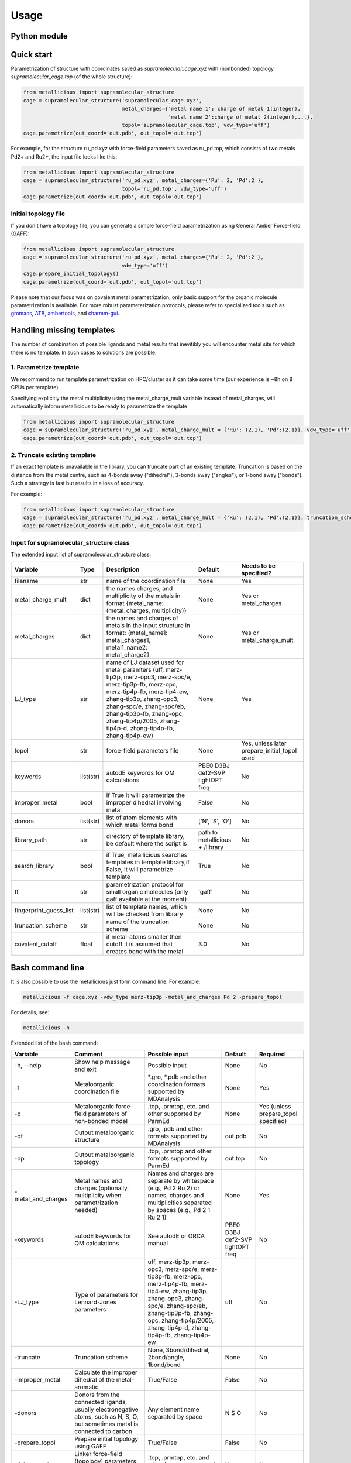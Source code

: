 Usage
======

.. _usage:

Python module
------------


Quick start
------------

Parametrization of structure with coordinates saved as `supramolecular_cage.xyz` with (nonbonded) topology `supramolecular_cage.top` (of the whole structure):

.. code-block:: python

    from metallicious import supramolecular_structure
    cage = supramolecular_structure('supramolecular_cage.xyz',
                                    metal_charges={'metal name 1': charge of metal 1(integer),
                                                   'metal name 2':charge of metal 2(integer),...},
                                    topol='supramolecular_cage.top', vdw_type='uff')
    cage.parametrize(out_coord='out.pdb', out_topol='out.top')


For example, for the structure ru_pd.xyz with force-field parameters saved as ru_pd.top, which consists of two metals Pd2+ and Ru2+, the input file looks like this:

.. code-block:: python

    from metallicious import supramolecular_structure
    cage = supramolecular_structure('ru_pd.xyz', metal_charges={'Ru': 2, 'Pd':2 },
                                    topol='ru_pd.top', vdw_type='uff')
    cage.parametrize(out_coord='out.pdb', out_topol='out.top')



Initial topology file
~~~~~~~~~~~~~~~~~~~~~
If you don't have a topology file, you can generate a simple force-field parametrization using General Amber Force-field (GAFF):

.. code-block:: python

    from metallicious import supramolecular_structure
    cage = supramolecular_structure('ru_pd.xyz', metal_charges={'Ru': 2, 'Pd':2 },
                                    vdw_type='uff')
    cage.prepare_initial_topology()
    cage.parametrize(out_coord='out.pdb', out_topol='out.top')

Please note that our focus was on covalent metal parametrization; only basic support for the organic molecule parametrization is available.
For more robust parameterization protocols, please refer to specialized tools such as
`gromacs <https://www.gromacs.org/>`_, `ATB <https://atb.uq.edu.au/>`_,
`ambertools <https://ambermd.org/AmberTools.php>`_, and `charmm-gui <https://www.charmm-gui.org/>`_.

Handling missing templates
------------


The number of combination of possible ligands and metal results that inevitibly you will encounter metal site for which there is no template.
In such cases to solutions are possible:

1. Parametrize template
~~~~~~~~~~
We recommend to run template parametrization on HPC/cluster as it can take some time (our experience is ~8h on 8 CPUs per template).

Specifying explicitly the metal multiplicity using the metal_charge_mult variable instead of metal_charges, will automatically inform metallicious to be ready to parametrize the template

.. code-block:: python

    from metallicious import supramolecular_structure
    cage = supramolecular_structure('ru_pd.xyz', metal_charge_mult = {'Ru': (2,1), 'Pd':(2,1)}, vdw_type='uff')
    cage.parametrize(out_coord='out.pdb', out_topol='out.top')


2. Truncate existing template
~~~~~~~~~~~~~~~~

If an exact template is unavailable in the library, you can truncate part of an existing template.
Truncation is based on the distance from the metal centre, such as 4-bonds away ("dihedral"), 3-bonds away ("angles"), or 1-bond away ("bonds").
Such a strategy is fast but results in a loss of accuracy.

For example:

.. code-block:: python

    from metallicious import supramolecular_structure
    cage = supramolecular_structure('ru_pd.xyz', metal_charge_mult = {'Ru': (2,1), 'Pd':(2,1)}, truncation_scheme = 'dihedral')
    cage.parametrize(out_coord='out.pdb', out_topol='out.top')



Input for supramolecular_structure class
~~~~~~~~~~~~~~~~~~~~~~~~~~~

The extended input list of supramolecular_structure class:

.. list-table::
   :header-rows: 1

   * - Variable
     - Type
     - Description
     - Default
     - Needs to be specified?
   * - filename
     - str
     - name of the coordination file
     - None
     - Yes
   * - metal_charge_mult
     - dict
     - the names charges, and multiplicity of the metals in format {metal_name: (metal_charges, multiplicity)}
     - None
     - Yes or metal_charges
   * - metal_charges
     - dict
     - the names and charges of metals in the input structure in format: {metal_name1: metal_charges1, metal1_name2: metal_charge2}
     - None
     - Yes or metal_charge_mult
   * - LJ_type
     - str
     - name of LJ dataset used for metal paramters (uff, merz-tip3p, merz-opc3, merz-spc/e, merz-tip3p-fb, merz-opc, merz-tip4p-fb, merz-tip4-ew, zhang-tip3p, zhang-opc3, zhang-spc/e, zhang-spc/eb, zhang-tip3p-fb, zhang-opc, zhang-tip4p/2005, zhang-tip4p-d, zhang-tip4p-fb, zhang-tip4p-ew)
     - None
     - Yes
   * - topol
     - str
     - force-field parameters file
     - None
     - Yes, unless later prepare_initial_topol used
   * - keywords
     - list(str)
     - autodE keywords for QM calculations
     - PBE0 D3BJ def2-SVP tightOPT freq
     - No
   * - improper_metal
     - bool
     - if True it will parametrize the improper dihedral involving metal
     - False
     - No
   * - donors
     - list(str)
     - list of atom elements with which metal forms bond
     - ['N', 'S', 'O']
     - No
   * - library_path
     - str
     - directory of template library, be default where the script is
     - path to metallicious + /library
     - No
   * - search_library
     - bool
     - if True, metallicious searches templates in template library,if False, it will parametrize template
     - True
     - No
   * - ff
     - str
     - parametrization protocol for small organic molecules (only gaff available at the moment)
     - 'gaff'
     - No
   * - fingerprint_guess_list
     - list(str)
     - list of template names, which will be checked from library
     - None
     - No
   * - truncation_scheme
     - str
     - name of the truncation scheme
     - None
     - No
   * - covalent_cutoff
     - float
     - if metal-atoms smaller then cutoff it is assumed that creates bond with the metal
     - 3.0
     - No



Bash command line
------------

It is also possible to use the metallicious just form command line. For example:

.. code-block:: bash

    metallicious -f cage.xyz -vdw_type merz-tip3p -metal_and_charges Pd 2 -prepare_topol

For details, see:

.. code-block:: bash

    metallicious -h

Extended list of the bash command:

.. list-table::
   :header-rows: 1

   * - Variable
     - Comment
     - Possible input
     - Default
     - Required
   * - -h, --help
     - Show help message and exit
     - Possible input
     - None
     - No
   * - -f
     - Metaloorganic coordination file
     - *.gro, *.pdb and other coordination formats supported by MDAnalysis
     - None
     - Yes
   * - -p
     - Metaloorganic force-field parameters of non-bonded model
     - .top, .prmtop, etc. and other supported by ParmEd
     - None
     - Yes (unless prepare_topol specified)
   * - -of
     - Output metaloorganic structure
     - .gro, .pdb and other formats supported by MDAnalysis
     - out.pdb
     - No
   * - -op
     - Output metaloorganic topology
     - .top, .prmtop and other formats supported by ParmEd
     - out.top
     - No
   * - -metal_and_charges
     - Metal names and charges (optionally, multiplicity when parametrization needed)
     - Names and charges are separate by whitespace (e.g., Pd 2 Ru 2) or names, charges and multiplicities separated by spaces (e.g., Pd 2 1 Ru 2 1)
     - None
     - Yes
   * - -keywords
     - autodE keywords for QM calculations
     - See autodE or ORCA manual
     - PBE0 D3BJ def2-SVP tightOPT freq
     - No
   * - -LJ_type
     - Type of parameters for Lennard-Jones parameters
     - uff, merz-tip3p, merz-opc3, merz-spc/e, merz-tip3p-fb, merz-opc, merz-tip4p-fb, merz-tip4-ew, zhang-tip3p, zhang-opc3, zhang-spc/e, zhang-spc/eb, zhang-tip3p-fb, zhang-opc, zhang-tip4p/2005, zhang-tip4p-d, zhang-tip4p-fb, zhang-tip4p-ew
     - uff
     - No
   * - -truncate
     - Truncation scheme
     - None, 3bond/dihedral, 2bond/angle, 1bond/bond
     - None
     - No
   * - -improper_metal
     - Calculate the improper dihedral of the metal-aromatic
     - True/False
     - False
     - No
   * - -donors
     - Donors from the connected ligands, usually electronegative atoms, such as N, S, O, but sometimes metal is connected to carbon
     - Any element name separated by space
     - N S O
     - No
   * - -prepare_topol
     - Prepare initial topology using GAFF
     - True/False
     - False
     - No
   * - -linker_topol
     - Linker force-field (topology) parameters, only used when prepare_topol=True
     - .top, .prmtop, etc. and other formats supported by ParmEd
     - None
     - No


Available parameters
------------

Default templates
~~~~~~~~~~~~

By default, *metallicious* contains a few templates which are commonly used in metallo-organic cages. However, more templates can be easily added using automated parametrization procedure, which is also part of *metallicious*.

.. figure:: images/docs_templates.png
    :figwidth: 500
    :align: center
    :alt: Here should be figure of the available templates

    Initial templates available as part of *metallicious*.


Lennard-Jones
~~~~~~~~~~~

*metallicious* overwrites metal parameters using Lennard-Jones (LJ) parameters taken from literature. In particular, it is possible to use listed below parameters:

    - merz-OPC [Merzopc]_
    - merz-opc3 [Merzopc]_
    - merz-tip3p-fb [Merzopc]_
    - merz-tip4p-fb [Merzopc]_
    - merz-spce [Merztip3p]_
    - merz-tip3p [Merztip3p]_
    - merz-tip4-ew [Merztip3p]_
    - zhang-tip3p [zhang]_
    - zhang-opc3 [zhang]_
    - zhang-spce [zhang]_
    - zhang-spceb [zhang]_
    - zhang-tip3p-fb [zhang]_
    - zhang-opc [zhang]_
    - zhang-tip4p2005 [zhang]_
    - zhang-tip4p-d [zhang]_
    - zhang-tip4p-fb [zhang]_
    - zhang-tip4p-ew [zhang]_
    - uff [uff]_

Periodic table below shows for which elements L-J parameters are available.

.. figure:: images/periodic_table.png
    :figwidth: 500
    :align: center
    :alt: Here should be figure of periodic table with indicated L-J parameters

    Available L-J parameters in *metallicious*. L-J parameters for most of the elements are available from UFF [uff]_. L-J parameters for some of the metals were derived by Merz et al. [Merzopc]_ [Merztip3p]_ and Zhang et al. [zhang]_ to reproduce hydration free energies and coordination number in aqueous complex.


References:

.. [Merzopc] **\(a) Monovalent:** Sengupta, A.; Li, Z.; Song, L. F.; Li, P.; Merz, K. M. Parameterization of Monovalent Ions for the OPC3, OPC, TIP3P-FB, and TIP4P-FB Water Models. J. Chem. Inf. Model. 2021, 61 (2), 869–880. https://doi.org/10.1021/acs.jcim.0c01390, **(b) Divalent:** Li, Z.; Song, L. F.; Li, P.; Merz, K. M. Systematic Parametrization of Divalent Metal Ions for the OPC3, OPC, TIP3P-FB, and TIP4P-FB Water Models. J. Chem. Theory Comput. 2020, 16 (7), 4429–4442. https://doi.org/10.1021/acs.jctc.0c00194. **(c) Tri- and Tetravalent:** Li, Z.; Song, L. F.; Li, P.; Merz, K. M. Parametrization of Trivalent and Tetravalent Metal Ions for the OPC3, OPC, TIP3P-FB, and TIP4P-FB Water Models. J. Chem. Theory Comput. 2021, 17 (4), 2342–2354. https://doi.org/10.1021/acs.jctc.0c01320.

.. [Merztip3p] **\(a) Monovalent:** Li, P.; Song, L. F.; Merz, K. M. Systematic Parameterization of Monovalent Ions Employing the Nonbonded Model. J. Chem. Theory Comput. 2015, 11 (4), 1645–1657. https://doi.org/10.1021/ct500918t. **(b) Divalent:** Li, P.; Roberts, B. P.; Chakravorty, D. K.; Merz, K. M. Rational Design of Particle Mesh Ewald Compatible Lennard-Jones Parameters for +2 Metal Cations in Explicit Solvent. J. Chem. Theory Comput. 2013, 9 (6), 2733–2748. https://doi.org/10.1021/ct400146w. **(c) Tri- and Tetravalent:** Li, P.; Song, L. F.; Merz, K. M. Parameterization of Highly Charged Metal Ions Using the 12-6-4 LJ-Type Nonbonded Model in Explicit Water. J. Phys. Chem. B 2015, 119 (3), 883–895. https://doi.org/10.1021/jp505875v.

.. [zhang] **\(a) Monovalent:** Qiu, Y.; Jiang, Y.; Zhang, Y.; Zhang, H. Rational Design of Nonbonded Point Charge Models for Monovalent Ions with Lennard-Jones 12–6 Potential. J. Phys. Chem. B 2021, 125 (49), 13502–13518. https://doi.org/10.1021/acs.jpcb.1c09103. **(b) Divalent:** Zhang, Y.; Jiang, Y.; Peng, J.; Zhang, H. Rational Design of Nonbonded Point Charge Models for Divalent Metal Cations with Lennard-Jones 12-6 Potential. J. Chem. Inf. Model. 2021, 61 (8), 4031–4044. https://doi.org/10.1021/acs.jcim.1c00580. **(c) Tri- and Tetravalent:** Zhang, Y.; Jiang, Y.; Qiu, Y.; Zhang, H. Rational Design of Nonbonded Point Charge Models for Highly Charged Metal Cations with Lennard-Jones 12-6 Potential. J. Chem. Inf. Model. 2021. https://doi.org/10.1021/acs.jcim.1c00723.

.. [uff] Rappé, A. K.; Casewit, C. J.; Colwell, K. S.; Goddard, W. A.; Skiff, W. M. UFF, a Full Periodic Table Force Field for Molecular Mechanics and Molecular Dynamics Simulations. J. Am. Chem. Soc. 1992, 114 (25), 10024–10035. https://doi.org/10.1021/ja00051a040.

